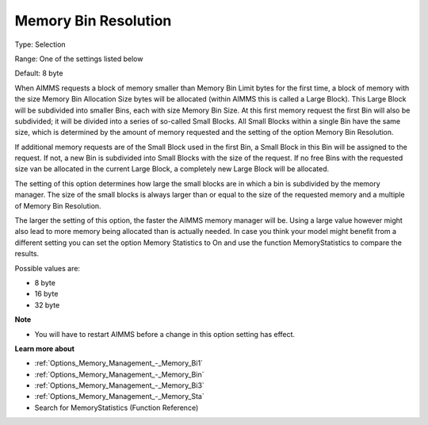 

.. _Options_Memory_Management_-_Memory_Bi2:


Memory Bin Resolution
=====================



Type:	Selection	

Range:	One of the settings listed below	

Default:	8 byte	



When AIMMS requests a block of memory smaller than Memory Bin Limit bytes for the first time, a block of memory with the size Memory Bin Allocation Size bytes will be allocated (within AIMMS this is called a Large Block). This Large Block will be subdivided into smaller Bins, each with size Memory Bin Size. At this first memory request the first Bin will also be subdivided; it will be divided into a series of so-called Small Blocks. All Small Blocks within a single Bin have the same size, which is determined by the amount of memory requested and the setting of the option Memory Bin Resolution.



If additional memory requests are of the Small Block used in the first Bin, a Small Block in this Bin will be assigned to the request. If not, a new Bin is subdivided into Small Blocks with the size of the request. If no free Bins with the requested size van be allocated in the current Large Block, a completely new Large Block will be allocated.



The setting of this option determines how large the small blocks are in which a bin is subdivided by the memory manager. The size of the small blocks is always larger than or equal to the size of the requested memory and a multiple of Memory Bin Resolution.



The larger the setting of this option, the faster the AIMMS memory manager will be. Using a large value however might also lead to more memory being allocated than is actually needed. In case you think your model might benefit from a different setting you can set the option Memory Statistics to On and use the function MemoryStatistics to compare the results.



Possible values are:



*	8 byte
*	16 byte
*	32 byte




**Note** 

*	You will have to restart AIMMS before a change in this option setting has effect.




**Learn more about** 

*	:ref:`Options_Memory_Management_-_Memory_Bi1`  
*	:ref:`Options_Memory_Management_-_Memory_Bin`  
*	:ref:`Options_Memory_Management_-_Memory_Bi3`  
*	:ref:`Options_Memory_Management_-_Memory_Sta`  
*	Search for MemoryStatistics (Function Reference)






